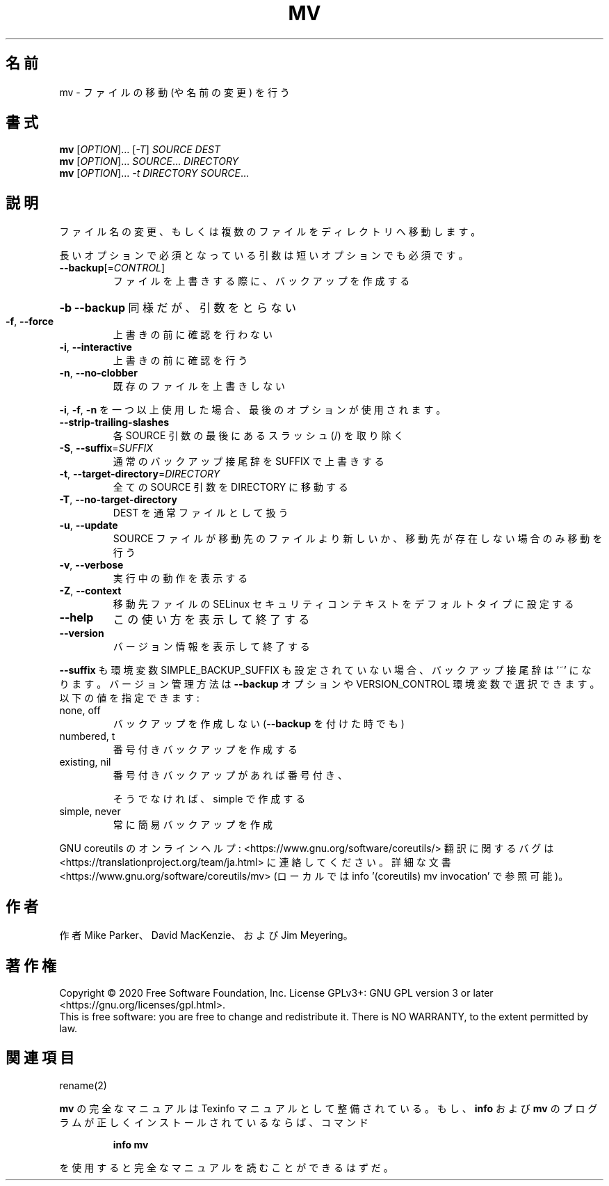 .\" DO NOT MODIFY THIS FILE!  It was generated by help2man 1.47.13.
.TH MV "1" "2021年4月" "GNU coreutils" "ユーザーコマンド"
.SH 名前
mv \- ファイルの移動 (や名前の変更) を行う
.SH 書式
.B mv
[\fI\,OPTION\/\fR]... [\fI\,-T\/\fR] \fI\,SOURCE DEST\/\fR
.br
.B mv
[\fI\,OPTION\/\fR]... \fI\,SOURCE\/\fR... \fI\,DIRECTORY\/\fR
.br
.B mv
[\fI\,OPTION\/\fR]... \fI\,-t DIRECTORY SOURCE\/\fR...
.SH 説明
.\" Add any additional description here
.PP
ファイル名の変更、もしくは複数のファイルをディレクトリへ移動します。
.PP
長いオプションで必須となっている引数は短いオプションでも必須です。
.TP
\fB\-\-backup\fR[=\fI\,CONTROL\/\fR]
ファイルを上書きする際に、バックアップを作成する
.HP
\fB\-b\fR                           \fB\-\-backup\fR 同様だが、引数をとらない
.TP
\fB\-f\fR, \fB\-\-force\fR
上書きの前に確認を行わない
.TP
\fB\-i\fR, \fB\-\-interactive\fR
上書きの前に確認を行う
.TP
\fB\-n\fR, \fB\-\-no\-clobber\fR
既存のファイルを上書きしない
.PP
\fB\-i\fR, \fB\-f\fR, \fB\-n\fR を一つ以上使用した場合、最後のオプションが使用されます。
.TP
\fB\-\-strip\-trailing\-slashes\fR
各 SOURCE 引数の最後にあるスラッシュ (/) を取り除く
.TP
\fB\-S\fR, \fB\-\-suffix\fR=\fI\,SUFFIX\/\fR
通常のバックアップ接尾辞を SUFFIX で上書きする
.TP
\fB\-t\fR, \fB\-\-target\-directory\fR=\fI\,DIRECTORY\/\fR
全ての SOURCE 引数を DIRECTORY に移動する
.TP
\fB\-T\fR, \fB\-\-no\-target\-directory\fR
DEST を通常ファイルとして扱う
.TP
\fB\-u\fR, \fB\-\-update\fR
SOURCE ファイルが移動先のファイルより新しいか、
移動先が存在しない場合のみ移動を行う
.TP
\fB\-v\fR, \fB\-\-verbose\fR
実行中の動作を表示する
.TP
\fB\-Z\fR, \fB\-\-context\fR
移動先ファイルの SELinux セキュリティコンテキストを
デフォルトタイプに設定する
.TP
\fB\-\-help\fR
この使い方を表示して終了する
.TP
\fB\-\-version\fR
バージョン情報を表示して終了する
.PP
\fB\-\-suffix\fR も環境変数 SIMPLE_BACKUP_SUFFIX も設定されていない場合、
バックアップ接尾辞は '~' になります。
バージョン管理方法は \fB\-\-backup\fR オプションや VERSION_CONTROL 環境変数で
選択できます。以下の値を指定できます:
.TP
none, off
バックアップを作成しない (\fB\-\-backup\fR を付けた時でも)
.TP
numbered, t
番号付きバックアップを作成する
.TP
existing, nil
番号付きバックアップがあれば番号付き、
.IP
そうでなければ、simple で作成する
.TP
simple, never
常に簡易バックアップを作成
.PP
GNU coreutils のオンラインヘルプ: <https://www.gnu.org/software/coreutils/>
翻訳に関するバグは <https://translationproject.org/team/ja.html> に連絡してください。
詳細な文書 <https://www.gnu.org/software/coreutils/mv>
(ローカルでは info '(coreutils) mv invocation' で参照可能)。
.SH 作者
作者 Mike Parker、 David MacKenzie、および Jim Meyering。
.SH 著作権
Copyright \(co 2020 Free Software Foundation, Inc.
License GPLv3+: GNU GPL version 3 or later <https://gnu.org/licenses/gpl.html>.
.br
This is free software: you are free to change and redistribute it.
There is NO WARRANTY, to the extent permitted by law.
.SH 関連項目
rename(2)
.PP
.B mv
の完全なマニュアルは Texinfo マニュアルとして整備されている。もし、
.B info
および
.B mv
のプログラムが正しくインストールされているならば、コマンド
.IP
.B info mv
.PP
を使用すると完全なマニュアルを読むことができるはずだ。
